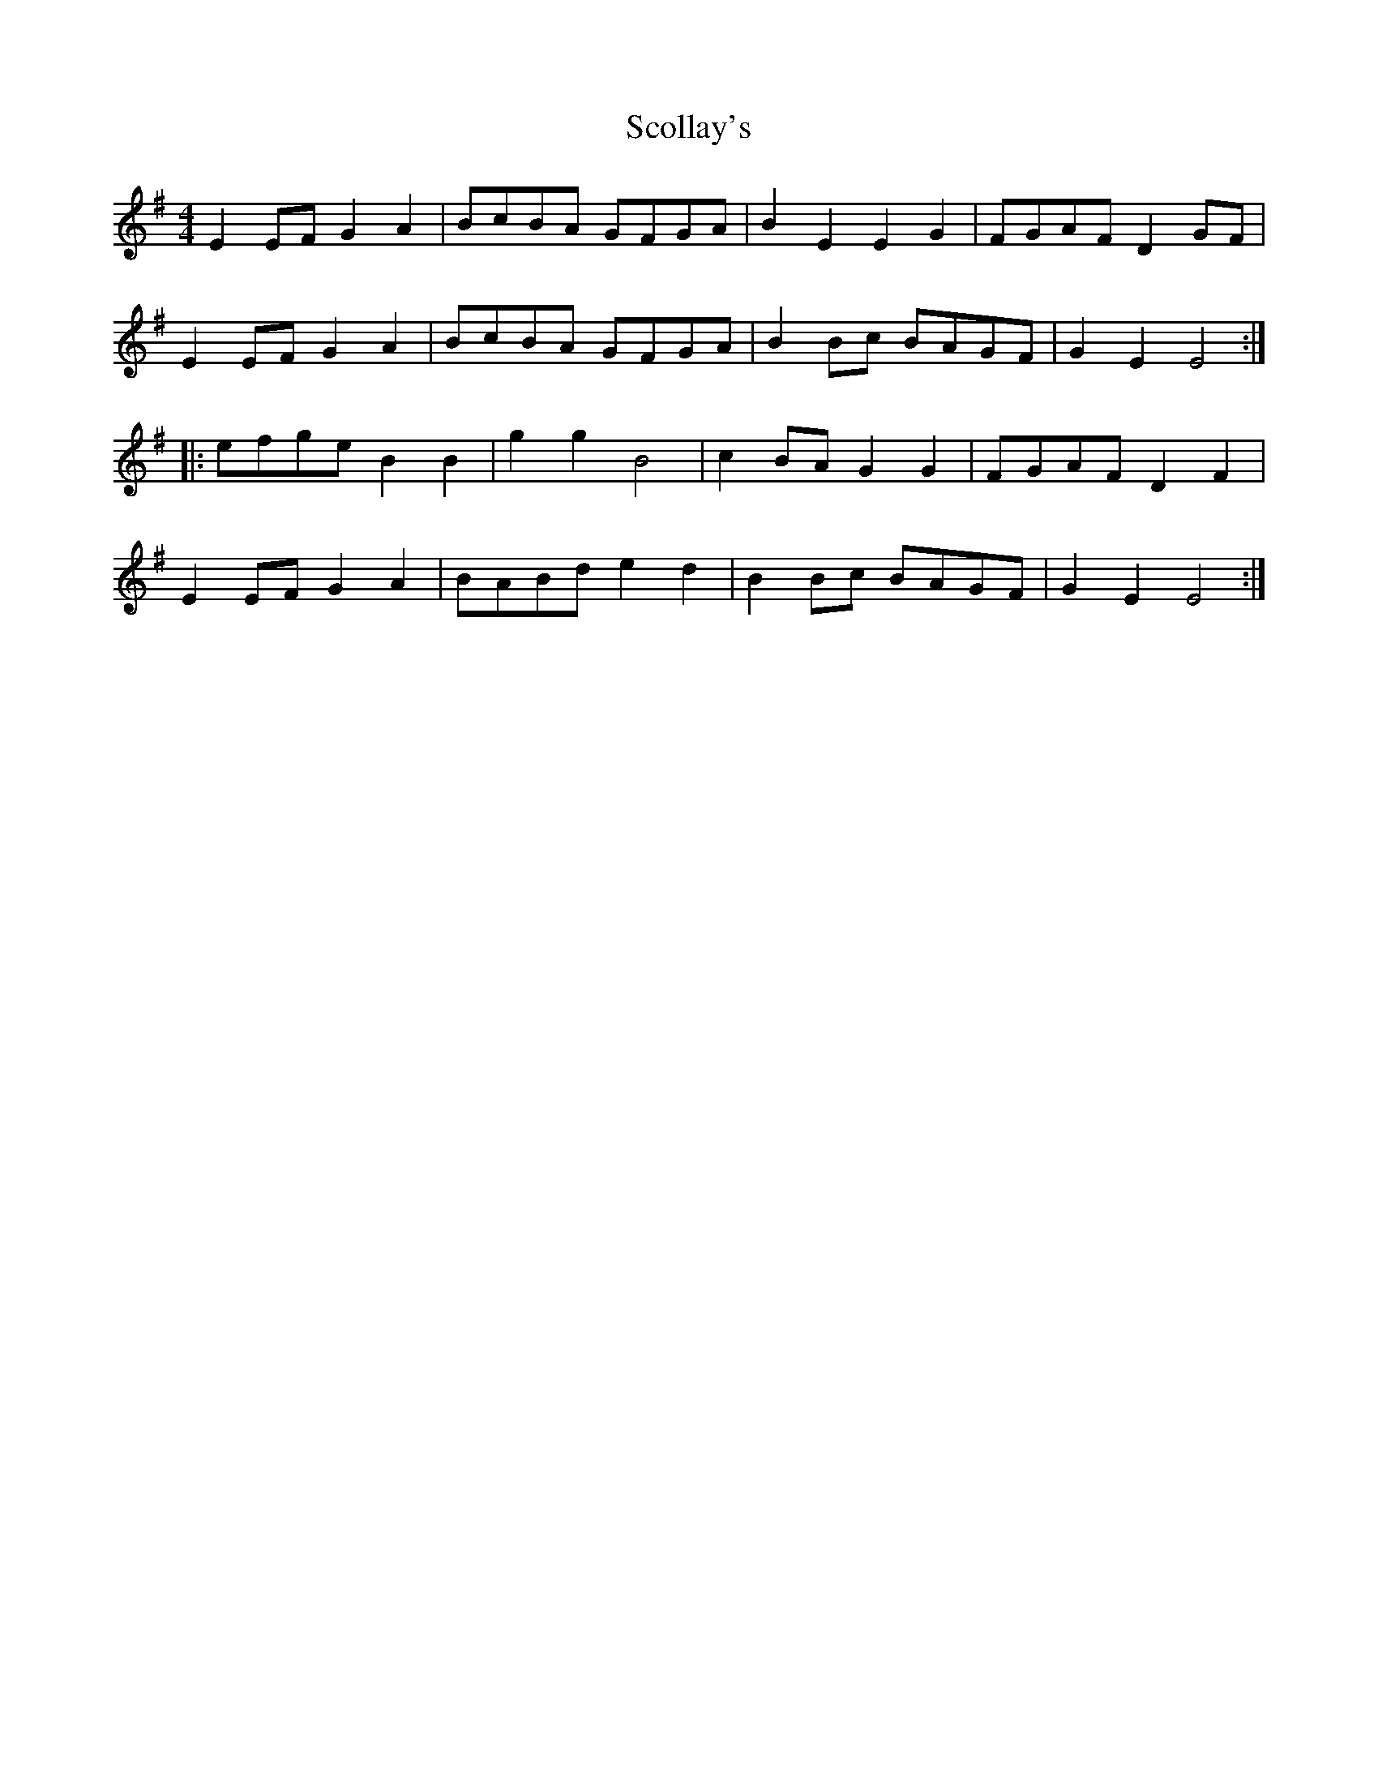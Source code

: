 X: 36126
T: Scollay's
R: reel
M: 4/4
K: Eminor
E2EFG2A2|BcBA GFGA|B2E2E2G2|FGAFD2GF|
E2EFG2A2|BcBA GFGA|B2Bc BAGF|G2E2E4:|
|:efgeB2B2|g2g2B4|c2BAG2G2|FGAFD2F2|
E2EFG2A2|BABde2d2|B2Bc BAGF|G2E2E4:|

